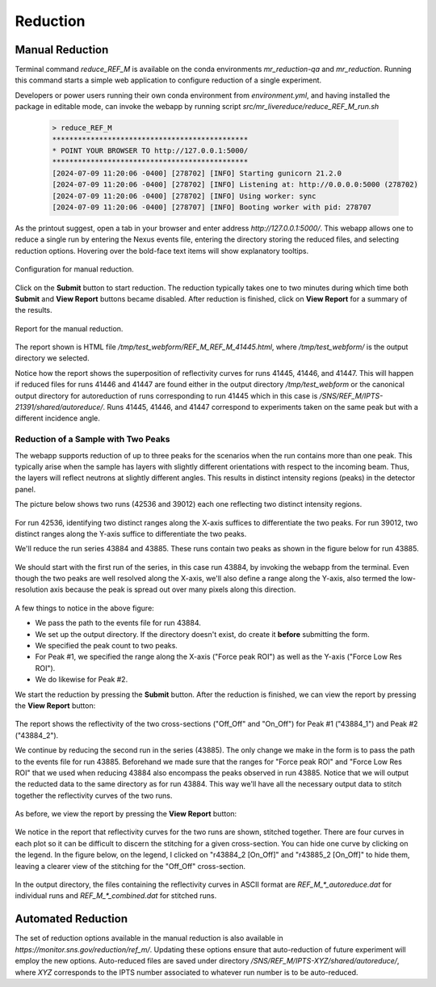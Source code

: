 .. using_reduce_script

Reduction
=========

Manual Reduction
----------------
Terminal command `reduce_REF_M` is available on the conda environments `mr_reduction-qa` and `mr_reduction`.
Running this command starts a simple web application to configure reduction of a single experiment.

Developers or power users running their own conda environment from `environment.yml`,
and having installed the package in editable mode,
can invoke the webapp by running script `src/mr_livereduce/reduce_REF_M_run.sh`

 .. code-block:: bash

   > reduce_REF_M
   **********************************************
   * POINT YOUR BROWSER TO http://127.0.0.1:5000/
   **********************************************
   [2024-07-09 11:20:06 -0400] [278702] [INFO] Starting gunicorn 21.2.0
   [2024-07-09 11:20:06 -0400] [278702] [INFO] Listening at: http://0.0.0.0:5000 (278702)
   [2024-07-09 11:20:06 -0400] [278702] [INFO] Using worker: sync
   [2024-07-09 11:20:06 -0400] [278707] [INFO] Booting worker with pid: 278707

As the printout suggest, open a tab in your browser and enter address `http://127.0.0.1:5000/`.
This webapp allows one to reduce a single run by entering the Nexus events file, entering the directory
storing the reduced files, and selecting reduction options.
Hovering over the bold-face text items will show explanatory tooltips.

.. figure:: ./media/manual_reduction.GIF
   :alt: Configuration for manual reduction.
   :align: center
   :width: 900

   Configuration for manual reduction.

Click on the **Submit** button to start reduction. The reduction typically takes one to two minutes during which
time both **Submit** and **View Report** buttons became disabled. After reduction is finished,
click on **View Report** for a summary of the results.

.. figure:: ./media/manual_reduction_report.GIF
   :alt: Report for the manual reduction.
   :align: center
   :width: 900

   Report for the manual reduction.

The report shown is HTML file `/tmp/test_webform/REF_M_REF_M_41445.html`, where `/tmp/test_webform/` is the
output directory we selected.

Notice how the report shows the superposition of reflectivity curves for runs 41445, 41446, and 41447. This
will happen if reduced files for runs 41446 and 41447 are found either in the output directory `/tmp/test_webform`
or the canonical output directory for autoreduction of runs corresponding to run 41445 which in this
case is `/SNS/REF_M/IPTS-21391/shared/autoreduce/`. Runs 41445, 41446, and 41447 correspond to experiments
taken on the same peak but with a different incidence angle.


Reduction of a Sample with Two Peaks
++++++++++++++++++++++++++++++++++++
The webapp supports reduction of up to three peaks for the scenarios when the run contains more than one peak.
This typically arise when the sample has layers with slightly different orientations with respect
to the incoming beam. Thus, the layers will reflect neutrons at slightly different angles. This
results in distinct intensity regions (peaks) in the detector panel.

The picture below shows two runs (42536 and 39012) each one reflecting two distinct intensity regions.

.. figure:: ./media/two_peaks_intensities.png
   :align: center
   :width: 600

For run 42536, identifying two distinct ranges along the X-axis suffices to differentiate the two peaks.
For run 39012, two distinct ranges along the Y-axis suffice to differentiate the two peaks.

We'll reduce the run series 43884 and 43885.
These runs contain two peaks as shown in the figure below for run 43885.

.. figure:: ./media/manual_reduction_two_peaks_1.png
   :alt: two peaks in run 43885.
   :align: center
   :width: 450

We should start with the first run of the series, in this case run 43884, by invoking the webapp from the terminal.
Even though the two peaks are well resolved along the X-axis,
we'll also define a range along the Y-axis,
also termed the low-resolution axis because the peak is spread out over many pixels along this direction.

.. figure:: ./media/manual_reduction_two_peaks_2.png
   :alt: setting up the reduction.
   :align: center
   :width: 450

A few things to notice in the above figure:

- We pass the path to the events file for run 43884.
- We set up the output directory. If the directory doesn't exist, do create it **before** submitting the form.
- We specified the peak count to two peaks.
- For Peak #1, we specified the range along the X-axis ("Force peak ROI") as well as the Y-axis ("Force Low Res ROI").
- We do likewise for Peak #2.

We start the reduction by pressing the **Submit** button.
After the reduction is finished, we can view the report by pressing the **View Report** button:

.. figure:: ./media/manual_reduction_two_peaks_3.png
   :alt: setting up the reduction.
   :align: center
   :width: 950

The report shows the reflectivity of the two cross-sections ("Off_Off" and "On_Off")
for Peak #1 ("43884_1") and Peak #2 ("43884_2").

We continue by reducing the second run in the series (43885).
The only change we make in the form is to pass the path to the events file for run 43885.
Beforehand we made sure that the ranges for "Force peak ROI" and "Force Low Res ROI" that
we used when reducing 43884 also encompass the peaks observed in run 43885.
Notice that we will output the reducted data to the same directory as for run 43884.
This way we'll have all the necessary output data to stitch together the reflectivity curves of the two runs.

.. figure:: ./media/manual_reduction_two_peaks_4.png
   :alt: setting up the reduction.
   :align: center
   :width: 450

As before, we view the report by pressing the **View Report** button:

.. figure:: ./media/manual_reduction_two_peaks_5.png
   :alt: setting up the reduction.
   :align: center
   :width: 950

We notice in the report that reflectivity curves for the two runs are shown, stitched together.
There are four curves in each plot so it can be difficult to discern the stitching for a given cross-section.
You can hide one curve by clicking on the legend.
In the figure below, on the legend, I clicked on "r43884_2 [On_Off]" and "r43885_2 [On_Off]" to hide them,
leaving a clearer view of the stitching for the "Off_Off" cross-section.

.. figure:: ./media/manual_reduction_two_peaks_6.png
   :alt: setting up the reduction.
   :align: center
   :width: 400

In the output directory,
the files containing the reflectivity curves in ASCII format are `REF_M_*_autoreduce.dat`
for individual runs and `REF_M_*_combined.dat` for stitched runs.

Automated Reduction
-------------------

The set of reduction options available in the manual reduction is also available in
`https://monitor.sns.gov/reduction/ref_m/`. Updating these options ensure that auto-reduction
of future experiment will employ the new options.
Auto-reduced files are saved under directory `/SNS/REF_M/IPTS-XYZ/shared/autoreduce/`, where `XYZ` corresponds
to the IPTS number associated to whatever run number is to be auto-reduced.
